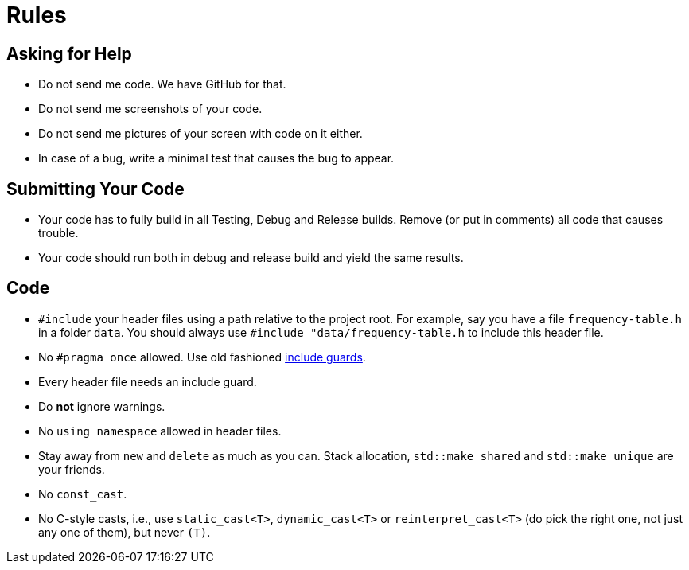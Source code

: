 # Rules

## Asking for Help

* Do not send me code. We have GitHub for that.
* Do not send me screenshots of your code.
* Do not send me pictures of your screen with code on it either.
* In case of a bug, write a minimal test that causes the bug to appear.

## Submitting Your Code

* Your code has to fully build in all Testing, Debug and Release builds. Remove (or put in comments) all code that causes trouble.
* Your code should run both in debug and release build and yield the same results.

## Code

* `#include` your header files using a path relative to the project root.
  For example, say you have a file `frequency-table.h` in a folder `data`.
  You should always use `#include "data/frequency-table.h` to include this header file.
* No `\#pragma once` allowed. Use old fashioned <<implementation/include-guards#,include guards>>.
* Every header file needs an include guard.
* Do *not* ignore warnings.
* No `using namespace` allowed in header files.
* Stay away from `new` and `delete` as much as you can. Stack allocation, `std::make_shared` and `std::make_unique` are your friends.
* No `const_cast`.
* No C-style casts, i.e., use `static_cast<T>`, `dynamic_cast<T>` or `reinterpret_cast<T>` (do pick the right one, not just any one of them), but never `(T)`.
